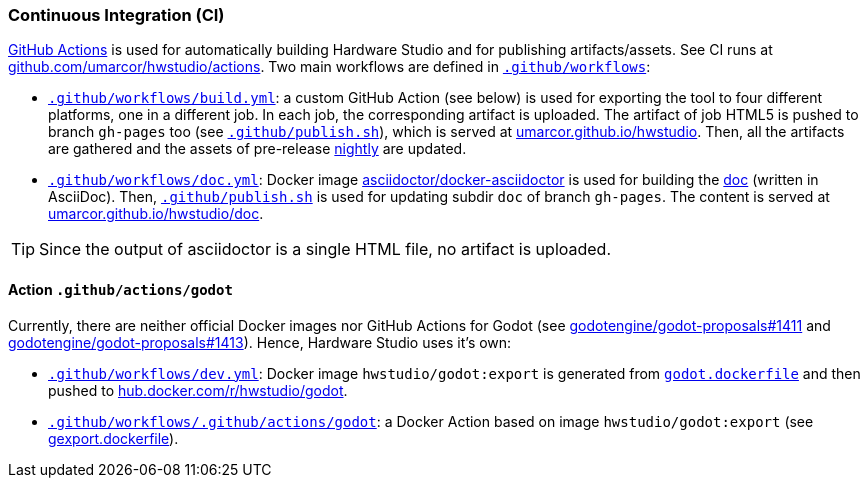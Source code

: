 === Continuous Integration (CI)

https://github.com/features/actions[GitHub Actions] is used for automatically building Hardware Studio and for publishing
artifacts/assets. See CI runs at https://github.com/umarcor/hwstudio/actions[github.com/umarcor/hwstudio/actions]. Two main
workflows are defined in link:{repotree}.github/workflows[`.github/workflows`]:

* link:{repotree}.github/workflows/build.yml[`.github/workflows/build.yml`]: a custom GitHub Action (see below) is used for
exporting the tool to four different platforms, one in a different job. In each job, the corresponding artifact is uploaded.
The artifact of job HTML5 is pushed to branch `gh-pages` too (see link:{repotree}.github/publish.sh[`.github/publish.sh`]),
which is served at https://umarcor.github.io/hwstudio/[umarcor.github.io/hwstudio]. Then, all the artifacts are gathered and
the assets of pre-release https://github.com/umarcor/hwstudio/releases/tag/nightly[nightly] are updated.

* link:{repotree}.github/workflows/doc.yml[`.github/workflows/doc.yml`]: Docker image https://hub.docker.com/r/asciidoctor/docker-asciidoctor[asciidoctor/docker-asciidoctor]
is used for building the link:{repotree}.github/doc[doc] (written in AsciiDoc). Then, link:{repotree}.github/publish.sh[`.github/publish.sh`]
is used for updating subdir `doc` of branch `gh-pages`. The content is served at https://umarcor.github.io/hwstudio/doc[umarcor.github.io/hwstudio/doc].

TIP: Since the output of asciidoctor is a single HTML file, no artifact is uploaded.

==== Action `.github/actions/godot`

Currently, there are neither official Docker images nor GitHub Actions for Godot (see https://github.com/godotengine/godot-proposals/issues/1411[godotengine/godot-proposals#1411]
and https://github.com/godotengine/godot-proposals/issues/1413[godotengine/godot-proposals#1413]). Hence, Hardware Studio
uses it's own:

* link:{repotree}.github/workflows/dev.yml[`.github/workflows/dev.yml`]: Docker image `hwstudio/godot:export` is generated
from link:{repotree}.github/actions/godot/godot.dockerfile[`godot.dockerfile`] and then pushed to https://hub.docker.com/r/hwstudio/godot[hub.docker.com/r/hwstudio/godot].

* link:{repotree}.github/workflows/dev.yml[`.github/workflows/.github/actions/godot`]: a Docker Action based on image
`hwstudio/godot:export` (see link:{repotree}.github/actions/godot/gexport.dockerfile[gexport.dockerfile]).
